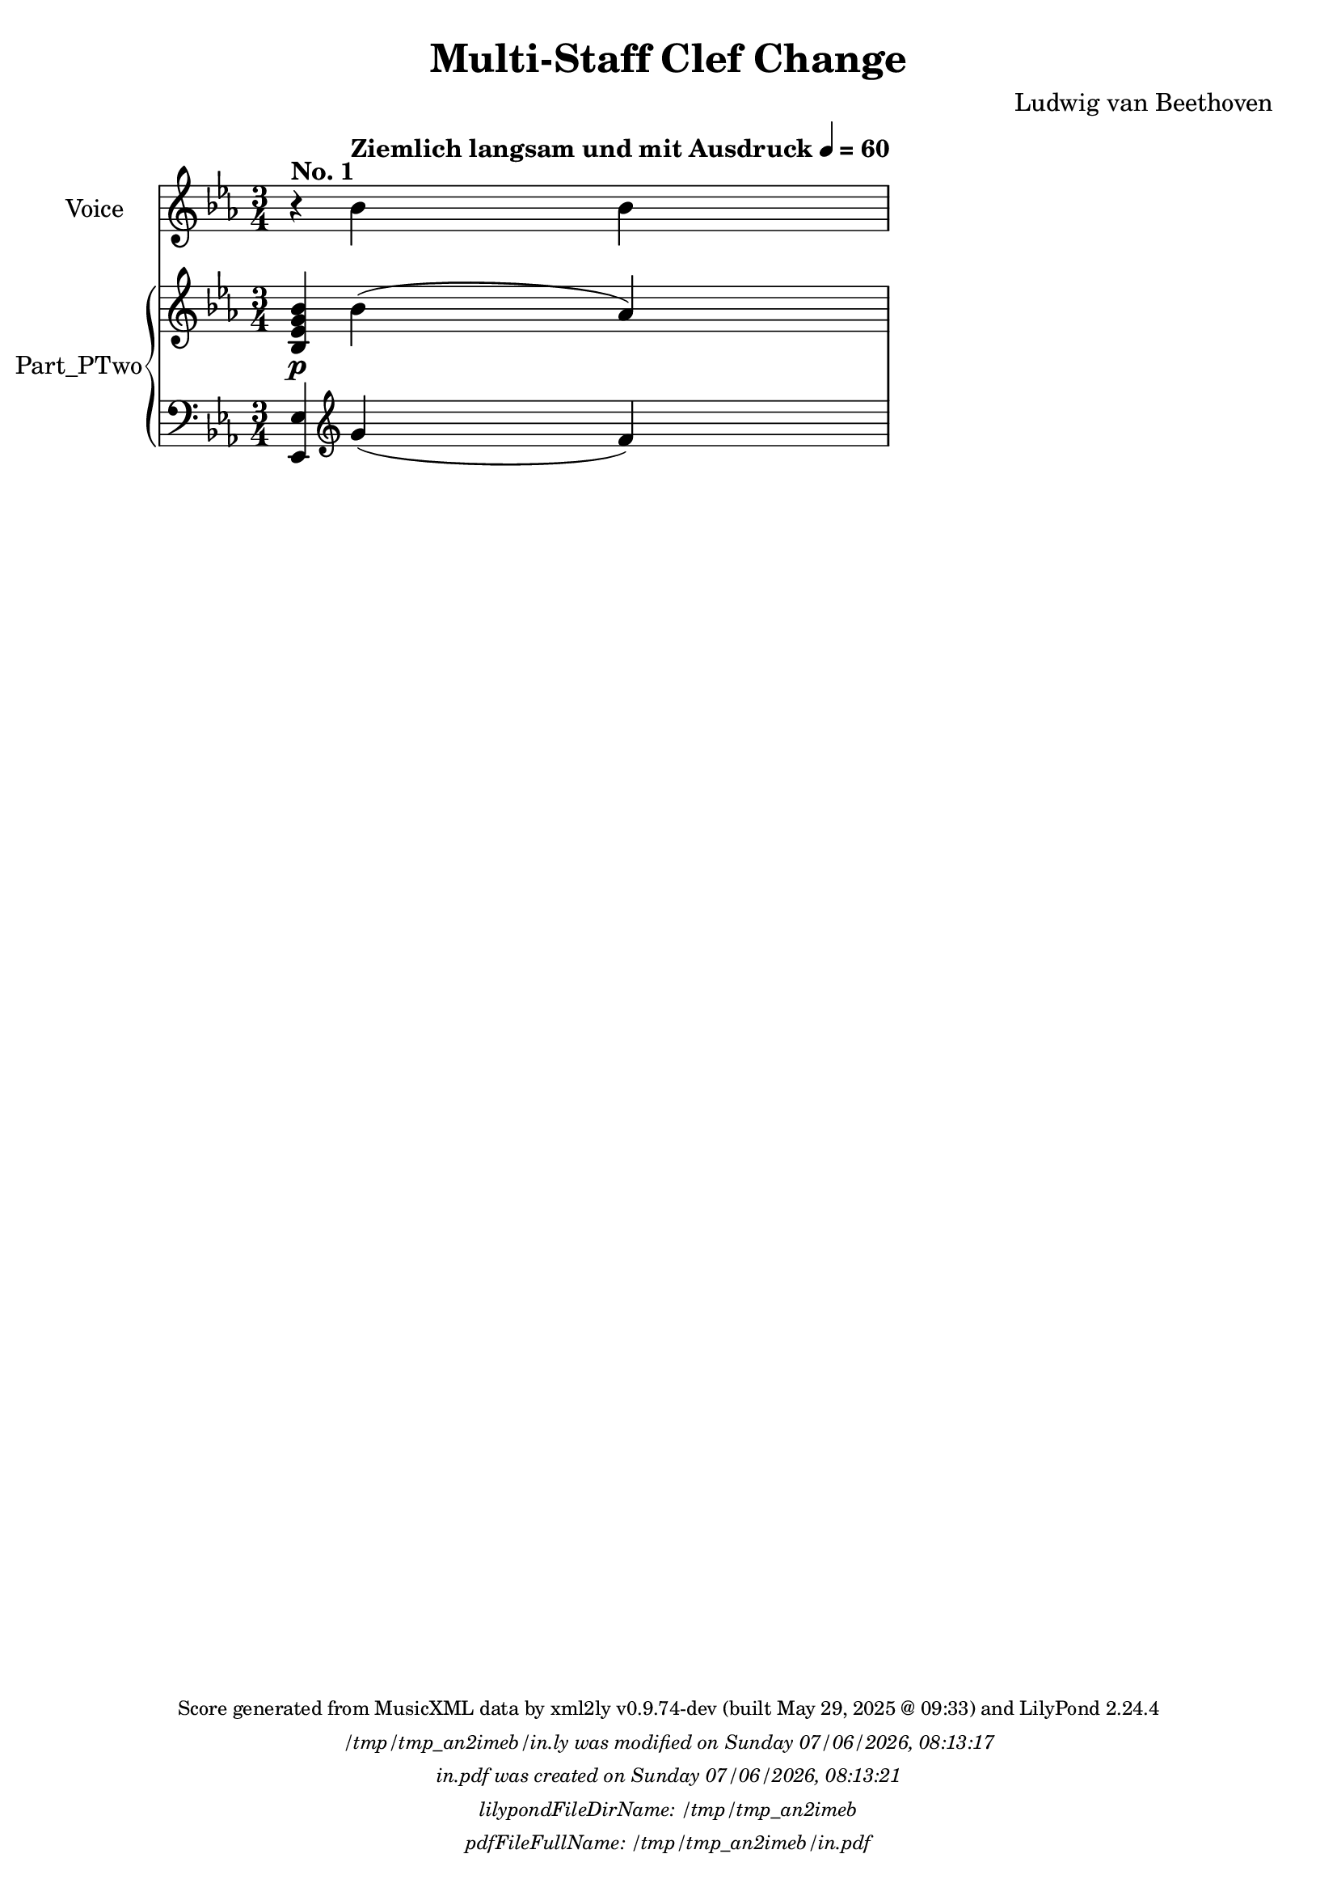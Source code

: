 \version "2.24.4"

% Generated from "MultiStaffClefChange.xml"
% by xml2ly v0.9.74-dev (built May 29, 2025 @ 09:33)
% on Thursday 2025-05-29 @ 14:51:38 CEST

% The conversion command as supplied was: 
%  xml2ly -lilypond-run-date -lilypond-generation-infos -output-file-name MultiStaffClefChange.ly MultiStaffClefChange.xml
% or, with short option names:
%     MultiStaffClefChange.ly MultiStaffClefChange.xml


% Scheme function(s): "date & time"
% A set of functions to obtain the LilyPond file creation or modification time.

#(define commandLine                  (object->string (command-line)))
#(define loc                          (+ (string-rindex commandLine #\space ) 2))
#(define commandLineLength            (- (string-length commandLine) 2))
#(define lilypondFileName             (substring commandLine loc commandLineLength))

#(define lilypondFileDirName          (dirname lilypondFileName))
#(define lilypondFileBaseName         (basename lilypondFileName))
#(define lilypondFileSuffixlessName   (basename lilypondFileBaseName ".ly"))

#(define pdfFileName                  (string-append lilypondFileSuffixlessName ".pdf"))
#(define pdfFileFullName              (string-append lilypondFileDirName file-name-separator-string pdfFileName))

#(define lilypondVersion              (object->string (lilypond-version)))
#(define currentDate                  (strftime "%d/%m/%Y" (localtime (current-time))))
#(define currentTime                  (strftime "%H:%M:%S" (localtime (current-time))))

#(define lilypondFileModificationTime (stat:mtime (stat lilypondFileName)))

#(define lilypondFileModificationTimeAsString (strftime "%A %d/%m/%Y, %H:%M:%S" (localtime lilypondFileModificationTime)))

#(use-modules (srfi srfi-19))
% https://www.gnu.org/software/guile/manual/html_node/SRFI_002d19-Date-to-string.html
%#(define pdfFileCreationTime (date->string (current-date) "~A, ~B ~e ~Y ~H:~M:~S"))
#(define pdfFileCreationTime (date->string (current-date) "~A ~d/~m/~Y, ~H:~M:~S"))


\header {
  workCreditTypeTitle = "Multi-Staff Clef Change"
  encodingDate        = "2011-08-08"
  composer            = "Ludwig van Beethoven"
  lyricist            = "Aloys Jeitteles"
  software            = "Finale 2011 for Windows"
  software            = "Dolet 6.0 for Finale"
  right               = "Copyright © 2002 Recordare LLC"
  title               = "Multi-Staff Clef Change"
}

\paper {
  % horizontal-shift = 0.0\mm
  % indent = 0.0\mm
  % short-indent = 0.0\mm
  
  % markup-system-spacing-padding = 0.0\mm
  % between-system-space = 0.0\mm
  % page-top-space = 0.0\mm
  
  % page-count = -1
  % system-count = -1
  
  oddHeaderMarkup = \markup {
    \fill-line {
      \unless \on-first-page {
        \fromproperty #'page:page-number-std::string
        ' '
        \fromproperty #'header:title
        ' '
        \fromproperty #'header:subtitle
      }
    }
  }

  evenHeaderMarkup = \markup {
    \fill-line {
      \unless \on-first-page {
        \fromproperty #'page:page-number-std::string
        ' '
        \fromproperty #'header:title
        ' '
        \fromproperty #'header:subtitle
      }
    }
  }

  oddFooterMarkup = \markup {
    \tiny
    \column {
      \fill-line {
        #(string-append
"Score generated from MusicXML data by xml2ly v0.9.74-dev (built May 29, 2025 @ 09:33) and LilyPond " (lilypond-version))
      }
      \fill-line { \column { \italic { \concat { \lilypondFileName " was modified on " \lilypondFileModificationTimeAsString } } } }
      \fill-line { \column { \italic { \concat { \pdfFileName " was created on " \pdfFileCreationTime } } } }
     \fill-line { \column { \italic { \concat { "lilypondFileDirName: " \lilypondFileDirName } } } }
     \fill-line { \column { \italic { \concat { "pdfFileFullName: " \pdfFileFullName } } } }
%      \fill-line { \column { \italic { \concat { "lilypondFileBaseName: " \lilypondFileBaseName } } } }
%      \fill-line { \column { \italic { \concat { "lilypondFileSuffixlessName: " \lilypondFileSuffixlessName } } } }
%      \fill-line { \column { \italic { \concat { "pdfFileName: " \pdfFileName } } } }
    }
  }

  % evenFooterMarkup = ""
}

\layout {
  \context { \Score
    autoBeaming = ##f % to display tuplets brackets
  }
  \context { \Voice
  }
}

Part_POne_Staff_One_Voice_One = \absolute {
  \language "nederlands"
  
  \clef "treble"
  \key ees \major
  \numericTimeSignature \time 3/4
  r4 ^\markup { \bold "No. 1" } \tempo \markup {
    "Ziemlich langsam und mit Ausdruck"\concat {
       \smaller \general-align #Y #DOWN \note {4} #UP
      " = "
      60
    } % concat
  }
\stemDown bes' bes' }

Part_PTwo_Staff_One_Voice_One = \absolute {
  \language "nederlands"
  
  
  \clef "treble"
  \key ees \major
  \numericTimeSignature \time 3/4
  \stemUp  < bes ees' g' bes' > 4 -\p -\p -\p \stemDown \slurUp bes' ( \stemUp aes' )
}

Part_PTwo_Staff_Two_Voice_Three = \absolute {
  \language "nederlands"
  
  
  \clef "bass"
  \key ees \major
  \numericTimeSignature \time 3/4
    \stemUp  < ees,
    \sustainOn
  ees > 4
  \clef "treble"
    \slurDown g'
    \sustainOff
  ( f' )
}

\book {

  \score {
    <<
      
      <<
      
        \new Staff  = "Part_POne_Staff_One"
        \with {
          instrumentName = "Voice"
        }
        <<
          \context Voice = "Part_POne_Staff_One_Voice_One" <<
            \Part_POne_Staff_One_Voice_One
          >>
        >>
        \new PianoStaff
        \with {
          instrumentName = "Part_PTwo"
        }
        
        <<
        
          \new Staff  = "Part_PTwo_Staff_One"
          \with {
          }
          <<
            \context Voice = "Part_PTwo_Staff_One_Voice_One" <<
              \Part_PTwo_Staff_One_Voice_One
            >>
          >>
          \new Staff  = "Part_PTwo_Staff_Two"
          \with {
          }
          <<
            \context Voice = "Part_PTwo_Staff_Two_Voice_Three" <<
              \Part_PTwo_Staff_Two_Voice_Three
            >>
          >>
        >>
      
      >>
    
    >>
    
    \layout {
      \context { \Score
        autoBeaming = ##f % to display tuplets brackets
      }
      \context { \Voice
      }
    }
    
    \midi {
      \tempo 16 = 360
    }
  }
  
}
